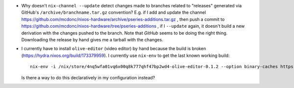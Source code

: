 - Why doesn't ``nix-channel --update`` detect changes made to branches related
  to "releases" generated via GitHub's ``/archive/branchname.tar.gz``
  convention?  E.g. if I add and update the channel
  https://github.com/mcdonc/nixos-hardware/archive/pseries-additions.tar.gz ,
  then push a commit to
  https://github.com/mcdonc/nixos-hardware/tree/pseries-additions , if I
  ``--update`` again, it doesn't build a new derivation with the changes pushed
  to the branch.  Note that *GitHub* seems to be doing the right thing.
  Downloading the release by hand gives me a tarball with the changes.

- I currently have to install ``olive-editor`` (video editor) by hand because
  the build is broken (https://hydra.nixos.org/build/173379959).  I currently
  use ``nix-env`` to get the last known working build::

    nix-env -i /nix/store/4nq5wfa01vq6x00q8k777qhf47bp2wd4-olive-editor-0.1.2 --option binary-caches https://cache.nixos.org

  Is there a way to do this declaratively in my configuration instead?
  
